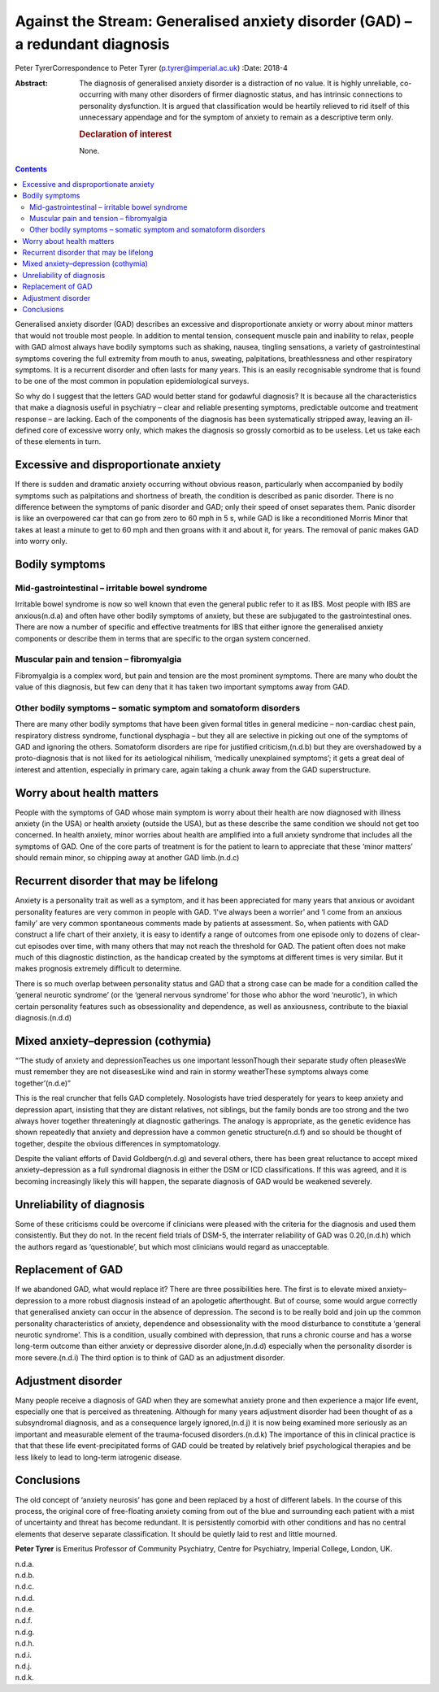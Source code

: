 ==============================================================================
Against the Stream: Generalised anxiety disorder (GAD) – a redundant diagnosis
==============================================================================

Peter TyrerCorrespondence to Peter Tyrer (p.tyrer@imperial.ac.uk)
:Date: 2018-4

:Abstract:
   The diagnosis of generalised anxiety disorder is a distraction of no
   value. It is highly unreliable, co-occurring with many other
   disorders of firmer diagnostic status, and has intrinsic connections
   to personality dysfunction. It is argued that classification would be
   heartily relieved to rid itself of this unnecessary appendage and for
   the symptom of anxiety to remain as a descriptive term only.

   .. rubric:: Declaration of interest
      :name: sec_a1

   None.


.. contents::
   :depth: 3
..

Generalised anxiety disorder (GAD) describes an excessive and
disproportionate anxiety or worry about minor matters that would not
trouble most people. In addition to mental tension, consequent muscle
pain and inability to relax, people with GAD almost always have bodily
symptoms such as shaking, nausea, tingling sensations, a variety of
gastrointestinal symptoms covering the full extremity from mouth to
anus, sweating, palpitations, breathlessness and other respiratory
symptoms. It is a recurrent disorder and often lasts for many years.
This is an easily recognisable syndrome that is found to be one of the
most common in population epidemiological surveys.

So why do I suggest that the letters GAD would better stand for godawful
diagnosis? It is because all the characteristics that make a diagnosis
useful in psychiatry – clear and reliable presenting symptoms,
predictable outcome and treatment response – are lacking. Each of the
components of the diagnosis has been systematically stripped away,
leaving an ill-defined core of excessive worry only, which makes the
diagnosis so grossly comorbid as to be useless. Let us take each of
these elements in turn.

.. _sec1:

Excessive and disproportionate anxiety
======================================

If there is sudden and dramatic anxiety occurring without obvious
reason, particularly when accompanied by bodily symptoms such as
palpitations and shortness of breath, the condition is described as
panic disorder. There is no difference between the symptoms of panic
disorder and GAD; only their speed of onset separates them. Panic
disorder is like an overpowered car that can go from zero to 60 mph in
5 s, while GAD is like a reconditioned Morris Minor that takes at least
a minute to get to 60 mph and then groans with it and about it, for
years. The removal of panic makes GAD into worry only.

.. _sec2:

Bodily symptoms
===============

.. _sec2a:

Mid-gastrointestinal – irritable bowel syndrome
-----------------------------------------------

Irritable bowel syndrome is now so well known that even the general
public refer to it as IBS. Most people with IBS are anxious(n.d.a) and
often have other bodily symptoms of anxiety, but these are subjugated to
the gastrointestinal ones. There are now a number of specific and
effective treatments for IBS that either ignore the generalised anxiety
components or describe them in terms that are specific to the organ
system concerned.

.. _sec2b:

Muscular pain and tension – fibromyalgia
----------------------------------------

Fibromyalgia is a complex word, but pain and tension are the most
prominent symptoms. There are many who doubt the value of this
diagnosis, but few can deny that it has taken two important symptoms
away from GAD.

.. _sec2c:

Other bodily symptoms – somatic symptom and somatoform disorders
----------------------------------------------------------------

There are many other bodily symptoms that have been given formal titles
in general medicine – non-cardiac chest pain, respiratory distress
syndrome, functional dysphagia – but they all are selective in picking
out one of the symptoms of GAD and ignoring the others. Somatoform
disorders are ripe for justified criticism,(n.d.b) but they are
overshadowed by a proto-diagnosis that is not liked for its aetiological
nihilism, ‘medically unexplained symptoms’; it gets a great deal of
interest and attention, especially in primary care, again taking a chunk
away from the GAD superstructure.

.. _sec3:

Worry about health matters
==========================

People with the symptoms of GAD whose main symptom is worry about their
health are now diagnosed with illness anxiety (in the USA) or health
anxiety (outside the USA), but as these describe the same condition we
should not get too concerned. In health anxiety, minor worries about
health are amplified into a full anxiety syndrome that includes all the
symptoms of GAD. One of the core parts of treatment is for the patient
to learn to appreciate that these ‘minor matters’ should remain minor,
so chipping away at another GAD limb.(n.d.c)

.. _sec4:

Recurrent disorder that may be lifelong
=======================================

Anxiety is a personality trait as well as a symptom, and it has been
appreciated for many years that anxious or avoidant personality features
are very common in people with GAD. ‘I've always been a worrier’ and ‘I
come from an anxious family’ are very common spontaneous comments made
by patients at assessment. So, when patients with GAD construct a life
chart of their anxiety, it is easy to identify a range of outcomes from
one episode only to dozens of clear-cut episodes over time, with many
others that may not reach the threshold for GAD. The patient often does
not make much of this diagnostic distinction, as the handicap created by
the symptoms at different times is very similar. But it makes prognosis
extremely difficult to determine.

There is so much overlap between personality status and GAD that a
strong case can be made for a condition called the ‘general neurotic
syndrome’ (or the ‘general nervous syndrome’ for those who abhor the
word ‘neurotic’), in which certain personality features such as
obsessionality and dependence, as well as anxiousness, contribute to the
biaxial diagnosis.(n.d.d)

.. _sec5:

Mixed anxiety–depression (cothymia)
===================================

“‘The study of anxiety and depressionTeaches us one important
lessonThough their separate study often pleasesWe must remember they are
not diseasesLike wind and rain in stormy weatherThese symptoms always
come together’(n.d.e)”

This is the real cruncher that fells GAD completely. Nosologists have
tried desperately for years to keep anxiety and depression apart,
insisting that they are distant relatives, not siblings, but the family
bonds are too strong and the two always hover together threateningly at
diagnostic gatherings. The analogy is appropriate, as the genetic
evidence has shown repeatedly that anxiety and depression have a common
genetic structure(n.d.f) and so should be thought of together, despite
the obvious differences in symptomatology.

Despite the valiant efforts of David Goldberg(n.d.g) and several others,
there has been great reluctance to accept mixed anxiety–depression as a
full syndromal diagnosis in either the DSM or ICD classifications. If
this was agreed, and it is becoming increasingly likely this will
happen, the separate diagnosis of GAD would be weakened severely.

.. _sec6:

Unreliability of diagnosis
==========================

Some of these criticisms could be overcome if clinicians were pleased
with the criteria for the diagnosis and used them consistently. But they
do not. In the recent field trials of DSM-5, the interrater reliability
of GAD was 0.20,(n.d.h) which the authors regard as ‘questionable’, but
which most clinicians would regard as unacceptable.

.. _sec7:

Replacement of GAD
==================

If we abandoned GAD, what would replace it? There are three
possibilities here. The first is to elevate mixed anxiety–depression to
a more robust diagnosis instead of an apologetic afterthought. But of
course, some would argue correctly that generalised anxiety can occur in
the absence of depression. The second is to be really bold and join up
the common personality characteristics of anxiety, dependence and
obsessionality with the mood disturbance to constitute a ‘general
neurotic syndrome’. This is a condition, usually combined with
depression, that runs a chronic course and has a worse long-term outcome
than either anxiety or depressive disorder alone,(n.d.d) especially when
the personality disorder is more severe.(n.d.i) The third option is to
think of GAD as an adjustment disorder.

.. _sec8:

Adjustment disorder
===================

Many people receive a diagnosis of GAD when they are somewhat anxiety
prone and then experience a major life event, especially one that is
perceived as threatening. Although for many years adjustment disorder
had been thought of as a subsyndromal diagnosis, and as a consequence
largely ignored,(n.d.j) it is now being examined more seriously as an
important and measurable element of the trauma-focused disorders.(n.d.k)
The importance of this in clinical practice is that that these life
event-precipitated forms of GAD could be treated by relatively brief
psychological therapies and be less likely to lead to long-term
iatrogenic disease.

.. _sec9:

Conclusions
===========

The old concept of ‘anxiety neurosis’ has gone and been replaced by a
host of different labels. In the course of this process, the original
core of free-floating anxiety coming from out of the blue and
surrounding each patient with a mist of uncertainty and threat has
become redundant. It is persistently comorbid with other conditions and
has no central elements that deserve separate classification. It should
be quietly laid to rest and little mourned.

**Peter Tyrer** is Emeritus Professor of Community Psychiatry, Centre
for Psychiatry, Imperial College, London, UK.

.. container:: references csl-bib-body hanging-indent
   :name: refs

   .. container:: csl-entry
      :name: ref-ref1

      n.d.a.

   .. container:: csl-entry
      :name: ref-ref2

      n.d.b.

   .. container:: csl-entry
      :name: ref-ref3

      n.d.c.

   .. container:: csl-entry
      :name: ref-ref4

      n.d.d.

   .. container:: csl-entry
      :name: ref-ref5

      n.d.e.

   .. container:: csl-entry
      :name: ref-ref6

      n.d.f.

   .. container:: csl-entry
      :name: ref-ref7

      n.d.g.

   .. container:: csl-entry
      :name: ref-ref8

      n.d.h.

   .. container:: csl-entry
      :name: ref-ref9

      n.d.i.

   .. container:: csl-entry
      :name: ref-ref10

      n.d.j.

   .. container:: csl-entry
      :name: ref-ref11

      n.d.k.
